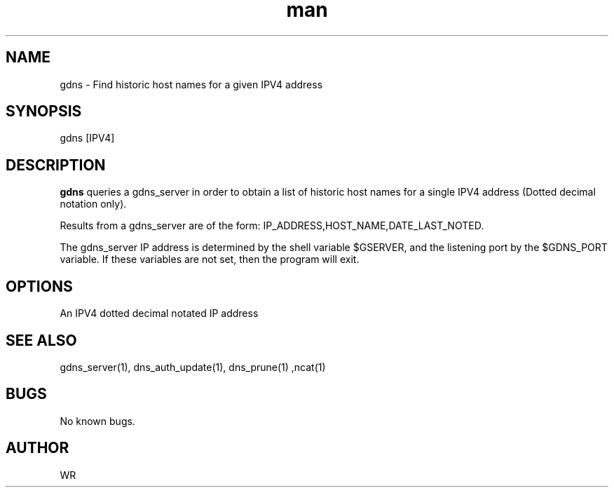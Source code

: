 .\" Manpage for gdns.
.\" Contact WR to correct errors or typos.
.TH man 1 "17 June 2018" "1.0" "gdns man page"

.SH NAME
gdns \- Find historic host names for a given IPV4 address 

.SH SYNOPSIS 
gdns [IPV4]

.SH DESCRIPTION
.B gdns 
queries a gdns_server in order to obtain a list of historic host names for a single IPV4 address (Dotted decimal notation only).
.PP
Results from a gdns_server are of the form: IP_ADDRESS,HOST_NAME,DATE_LAST_NOTED. 
.PP
The gdns_server IP address is determined by the shell variable $GSERVER, and the listening port by the $GDNS_PORT variable. If these variables are not set, then the program will exit. 

.SH OPTIONS
An IPV4 dotted decimal notated IP address
.SH SEE ALSO
gdns_server(1), dns_auth_update(1), dns_prune(1) ,ncat(1) 
.SH BUGS
No known bugs.
.SH AUTHOR
WR 
